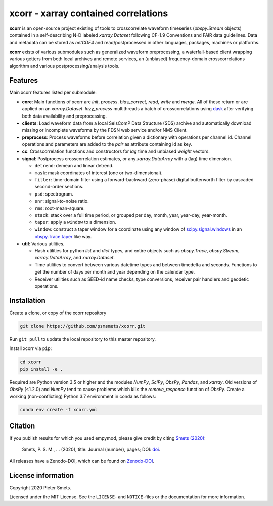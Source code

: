 *************************************
xcorr - xarray contained correlations
*************************************


**xcorr** is an open-source project existing of tools to crosscorrelate
waveform timeseries (`obspy.Stream` objects) contained in a self-describing
N-D labeled `xarray.Dataset` following CF-1.9 Conventions and FAIR data
guidelines. Data and metadata can be stored as `netCDF4` and read/postprocessed
in other languages, packages, machines or platforms.

**xcorr** exists of various submodules such as generalized waveform preprocessing,
a waterfall-based client wrapping various getters from both local archives and
remote services, an (unbiased) frequency-domain crosscorrelations algorithm and
various postprocessing/analysis tools.


Features
========

Main xcorr features listed per submodule:

- **core**: Main functions of xcorr are `init`, `process`. `bias_correct`,
  `read`, `write` and `merge`. All of these return or are applied on an
  `xarray.Dataset`.
  `lazy_process` multithreads a batch of crosscorrelations using
  `dask <https://dask.org>`_ after verifying both data availability and
  preprocessing.

- **clients**: Load waveform data from a local SeisComP Data Structure (SDS)
  archive and automatically download missing or incomplete waveforms by the
  FDSN web service and/or NMS Client.

- **preprocess**: Process waveforms before correlation given a dictionary with
  operations per channel id. Channel operations and parameters are added to the
  `pair` as attribute containing id as key.

- **cc**: Crosscorrelation functions and constructors for `lag` time and
  unbiased `weight` vectors.

- **signal**: Postprocess crosscorrelation estimates, or any `xarray.DataArray`
  with a (lag) time dimension.

  - ``detrend``: demean and linear detrend.
  - ``mask``: mask coordinates of interest (one or two-dimensional).
  - ``filter``: time-domain filter using a forward-backward (zero-phase) digital
    butterworth filter by cascaded second-order sections.
  - ``psd``: spectrogram.
  - ``snr``: signal-to-noise ratio.
  - ``rms``: root-mean-square.
  - ``stack``: stack over a full time period, or grouped per day, month, year,
    year-day, year-month. 
  - ``taper``: apply a ``window`` to a dimension.
  - ``window``: construct a taper window for a coordinate using any window of
    `scipy.signal.windows <https://docs.scipy.org/doc/scipy/reference/signal.windows.html>`_ 
    in an `obspy.Trace.taper <https://docs.obspy.org/master/packages/autogen/obspy.core.trace.Trace.taper.html>`_
    like way.

- **util**: Various utilities.

  - Hash utilities for python `list` and `dict` types, and entire objects such
    as `obspy.Trace`, `obspy.Stream`, `xarray.DataArray`, and `xarray.Dataset`.
  - Time utilities to convert between various datetime types and between
    timedelta and seconds. Functions to get the number of days per month and
    year depending on the calendar type.
  - Receiver utilities such as SEED-id name checks, type conversions, receiver
    pair handlers and geodetic operations.


Installation
============

Create a clone, or copy of the xcorr repository

.. code-block:: console

    git clone https://github.com/psmsmets/xcorr.git

Run ``git pull`` to update the local repository to this master repository.


Install xcorr via ``pip``:

.. code-block:: console

   cd xcorr
   pip install -e .

Required are Python version 3.5 or higher and the modules `NumPy`, `SciPy`,
`ObsPy`, `Pandas`, and `xarray`.
Old versions of `ObsPy` (<1.2.0) and `NumPy` tend to cause problems which
kills the `remove_response` function of `ObsPy`.
Create a working (non-conflicting) Python 3.7 environment in conda as follows:

.. code-block:: console

    conda env create -f xcorr.yml


Citation
========

If you publish results for which you used empymod, please give credit by citing
`Smets (2020)  <#>`_:

    Smets, P. S. M., ... (2020), title: Journal (number), pages; DOI:
    `doi <#>`_.

All releases have a Zenodo-DOI, which can be found on `Zenodo-DOI <#>`_.


License information
===================

Copyright 2020 Pieter Smets.

Licensed under the MIT License. See the ``LICENSE``- and ``NOTICE``-files or
the documentation for more information.
